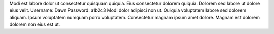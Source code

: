 Modi est labore dolor ut consectetur quisquam quiquia.
Eius consectetur dolorem quiquia.
Dolorem sed labore ut dolore eius velit.
Username: Dawn
Password: a1b2c3
Modi dolor adipisci non ut.
Quiquia voluptatem labore sed dolorem aliquam.
Ipsum voluptatem numquam porro voluptatem.
Consectetur magnam ipsum amet dolore.
Magnam est dolorem dolorem non eius est ut.
